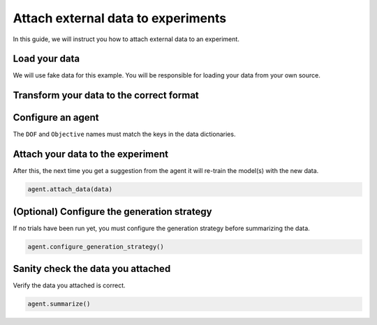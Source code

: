 .. testsetup::
    
    import logging
    from typing import Any
    import time

    from bluesky.protocols import NamedMovable, Readable, Status, Hints, HasHints, HasParent
    from tiled.client import from_uri
    from tiled.server import SimpleTiledServer

    class AlwaysSuccessfulStatus(Status):
        def add_callback(self, callback) -> None:
            callback(self)

        def exception(self, timeout = 0.0):
            return None
        
        @property
        def done(self) -> bool:
            return True
        
        @property
        def success(self) -> bool:
            return True

    class ReadableSignal(Readable, HasHints, HasParent):
        def __init__(self, name: str) -> None:
            self._name = name
            self._value = 0.0

        @property
        def name(self) -> str:
            return self._name

        @property
        def hints(self) -> Hints:
            return { 
                "fields": [self._name],
                "dimensions": [],
                "gridding": "rectilinear",
            }
        
        @property
        def parent(self) -> Any | None:
            return None

        def read(self):
            return {
                self._name: { "value": self._value, "timestamp": time.time() }
            }

        def describe(self):
            return {
                self._name: { "source": self._name, "dtype": "number", "shape": [] }
            }

    class MovableSignal(ReadableSignal, NamedMovable):
        def __init__(self, name: str, initial_value: float = 0.0) -> None:
            super().__init__(name)
            self._value: float = initial_value

        def set(self, value: float) -> Status:
            self._value = value
            return AlwaysSuccessfulStatus()

    server = SimpleTiledServer()
    logging.getLogger("httpx").setLevel(logging.WARNING)
    db = from_uri(server.uri)

    dof1 = MovableSignal("dof1")
    dof2 = MovableSignal("dof2")
    dof3 = MovableSignal("dof3")
    readable1 = ReadableSignal("objective1")
    readable2 = ReadableSignal("objective2")

.. testcleanup::

    # Suppress stdout from server.close() otherwise the doctest will fail
    import os
    import contextlib

    with contextlib.redirect_stdout(open(os.devnull, "w")):
        server.close()

Attach external data to experiments
===================================

In this guide, we will instruct you how to attach external data to an experiment.


Load your data
--------------

We will use fake data for this example. You will be responsible for loading your data from your own source.

.. testcode::

    import pandas as pd

    df = pd.DataFrame({
        "dof1": [1, 2, 3, 4, 5],
        "dof2": [1, 2, 3, 4, 5],
        "dof3": [1, 2, 3, 4, 5],
        "objective1": [1, 2, 3, 4, 5],
        "objective2": [1, 2, 3, 4, 5],
    })

Transform your data to the correct format
-----------------------------------------

.. testcode::

    data = []
    for _, row in df.iterrows():
        data.append(({
                "dof1": row["dof1"],
                "dof2": row["dof2"],
                "dof3": row["dof3"],
            },
            {
                "objective1": row["objective1"],
                "objective2": row["objective2"],
            }
        ))

Configure an agent
------------------

The ``DOF`` and ``Objective`` names must match the keys in the data dictionaries.

.. testcode::

    from blop import DOF, Objective
    from blop.ax import Agent

    dofs = [
        DOF(movable=dof1, search_domain=(-5.0, 5.0)),
        DOF(movable=dof2, search_domain=(-5.0, 5.0)),
        DOF(movable=dof3, search_domain=(-5.0, 5.0)),
    ]

    objectives = [
        Objective(name="objective1", target="min"),
        Objective(name="objective2", target="min"),
    ]

    agent = Agent(
        readables=[readable1, readable2],
        dofs=dofs,
        objectives=objectives,
        db=db,
    )
    agent.configure_experiment(name="experiment_name", description="experiment_description")

Attach your data to the experiment
----------------------------------

After this, the next time you get a suggestion from the agent it will re-train the model(s) with the new data.

.. code-block:: python

    agent.attach_data(data)


(Optional) Configure the generation strategy
--------------------------------------------

If no trials have been run yet, you must configure the generation strategy before summarizing the data.

.. code-block:: python

    agent.configure_generation_strategy()

Sanity check the data you attached
----------------------------------

Verify the data you attached is correct.

.. code-block:: python

    agent.summarize()
